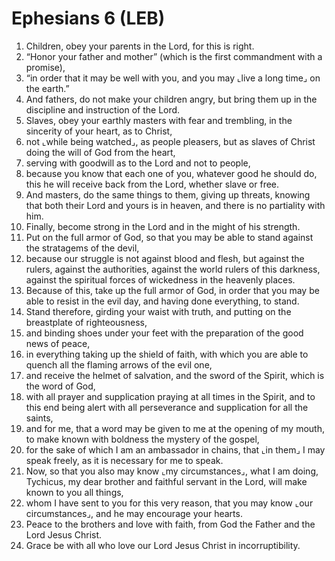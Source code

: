 * Ephesians 6 (LEB)
:PROPERTIES:
:ID: LEB/49-EPH06
:END:

1. Children, obey your parents in the Lord, for this is right.
2. “Honor your father and mother” (which is the first commandment with a promise),
3. “in order that it may be well with you, and you may ⌞live a long time⌟ on the earth.”
4. And fathers, do not make your children angry, but bring them up in the discipline and instruction of the Lord.
5. Slaves, obey your earthly masters with fear and trembling, in the sincerity of your heart, as to Christ,
6. not ⌞while being watched⌟, as people pleasers, but as slaves of Christ doing the will of God from the heart,
7. serving with goodwill as to the Lord and not to people,
8. because you know that each one of you, whatever good he should do, this he will receive back from the Lord, whether slave or free.
9. And masters, do the same things to them, giving up threats, knowing that both their Lord and yours is in heaven, and there is no partiality with him.
10. Finally, become strong in the Lord and in the might of his strength.
11. Put on the full armor of God, so that you may be able to stand against the stratagems of the devil,
12. because our struggle is not against blood and flesh, but against the rulers, against the authorities, against the world rulers of this darkness, against the spiritual forces of wickedness in the heavenly places.
13. Because of this, take up the full armor of God, in order that you may be able to resist in the evil day, and having done everything, to stand.
14. Stand therefore, girding your waist with truth, and putting on the breastplate of righteousness,
15. and binding shoes under your feet with the preparation of the good news of peace,
16. in everything taking up the shield of faith, with which you are able to quench all the flaming arrows of the evil one,
17. and receive the helmet of salvation, and the sword of the Spirit, which is the word of God,
18. with all prayer and supplication praying at all times in the Spirit, and to this end being alert with all perseverance and supplication for all the saints,
19. and for me, that a word may be given to me at the opening of my mouth, to make known with boldness the mystery of the gospel,
20. for the sake of which I am an ambassador in chains, that ⌞in them⌟ I may speak freely, as it is necessary for me to speak.
21. Now, so that you also may know ⌞my circumstances⌟, what I am doing, Tychicus, my dear brother and faithful servant in the Lord, will make known to you all things,
22. whom I have sent to you for this very reason, that you may know ⌞our circumstances⌟, and he may encourage your hearts.
23. Peace to the brothers and love with faith, from God the Father and the Lord Jesus Christ.
24. Grace be with all who love our Lord Jesus Christ in incorruptibility.
